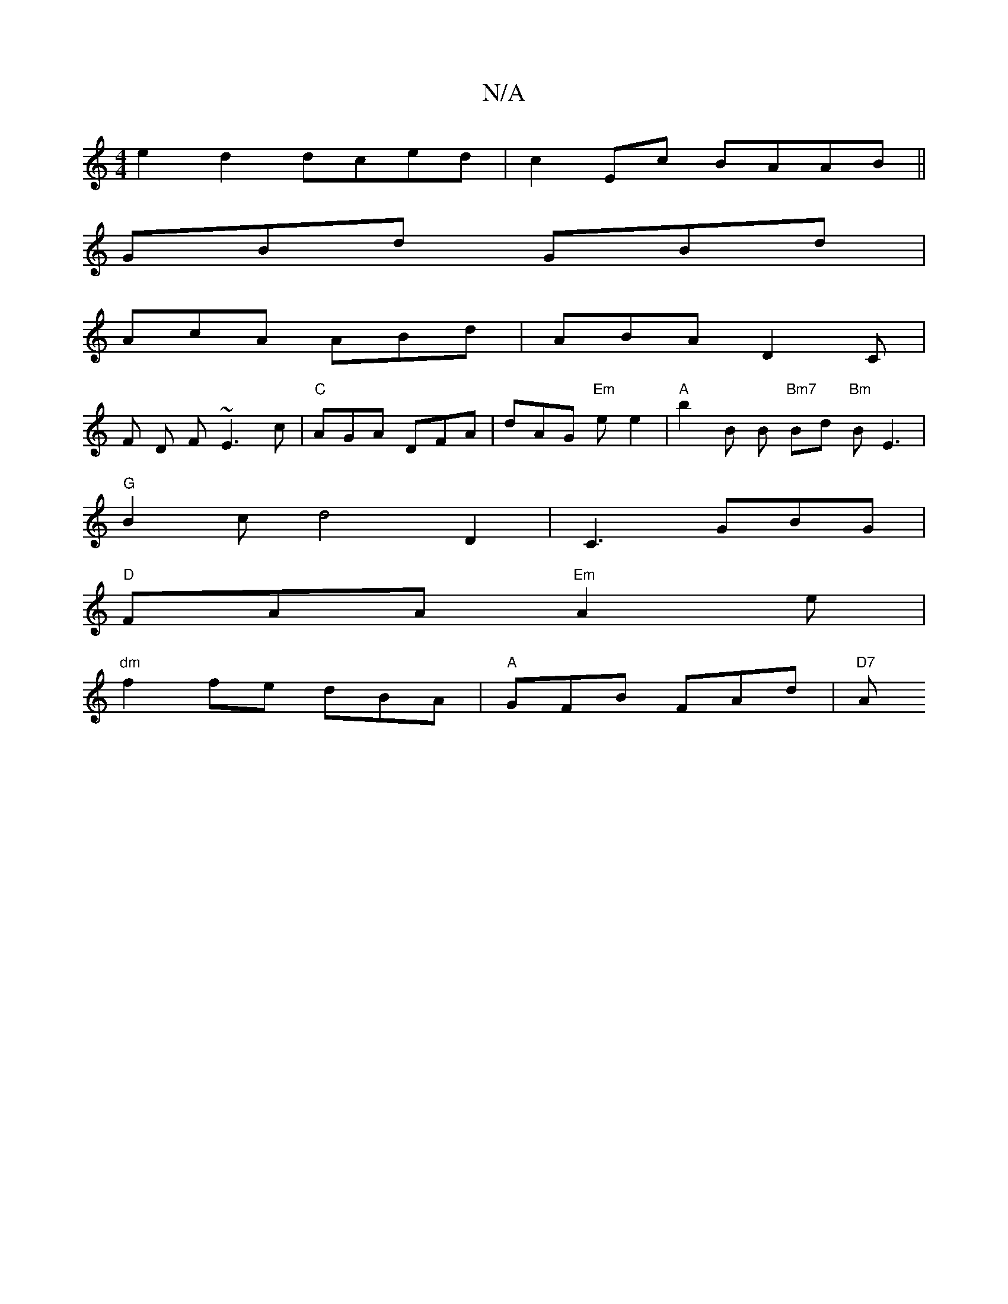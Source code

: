 X:1
T:N/A
M:4/4
R:N/A
K:Cmajor
e2 d2 dced | c2 Ec BAAB ||
GBd GBd |
AcA ABd | ABA D2 C |
F D F ~E3c | "C" AGA DFA | dAG "Em"e e2 |"A"b2 B B "Bm7"B1d"Bm" BE3|
"G"B2-c d4 D2 | C3 GBG |
"D"FAA "Em"A2e|
"dm"f2fe dBA |"A"GFB FAd | "D7"A